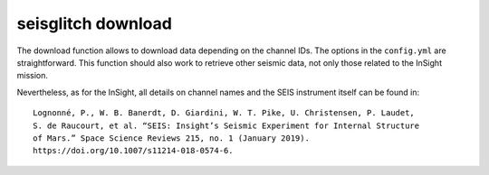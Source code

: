 .. _download:

seisglitch download
===================


The download function allows to download data depending on the channel IDs. 
The options in the ``config.yml`` are straightforward. This function should
also work to retrieve other seismic data, not only those related to the InSight mission.

Nevertheless, as for the InSight, all details on channel names and the SEIS instrument itself can be found in:
::

    Lognonné, P., W. B. Banerdt, D. Giardini, W. T. Pike, U. Christensen, P. Laudet, 
    S. de Raucourt, et al. “SEIS: Insight’s Seismic Experiment for Internal Structure 
    of Mars.” Space Science Reviews 215, no. 1 (January 2019). 
    https://doi.org/10.1007/s11214-018-0574-6.